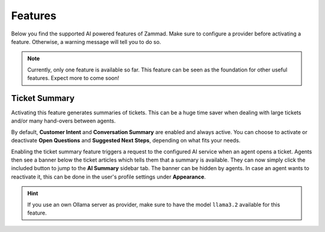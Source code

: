 Features
========

Below you find the supported AI powered features of Zammad. Make sure to
configure a provider before activating a feature. Otherwise, a warning message
will tell you to do so.

.. note:: Currently, only one feature is available so far. This feature can be
   seen as the foundation for other useful features. Expect more to come soon!

Ticket Summary
--------------

Activating this feature generates summaries of tickets. This can be a huge
time saver when dealing with large tickets and/or many hand-overs between
agents.

By default, **Customer Intent** and **Conversation Summary** are enabled and
always active. You can choose to activate or deactivate **Open Questions** and
**Suggested Next Steps**, depending on what fits your needs.

Enabling the ticket summary feature triggers a request to the configured AI
service when an agent opens a ticket. Agents then see a banner below the ticket
articles which tells them that a summary is available. They can now simply
click the included button to jump to the **AI Summary** sidebar tab. The
banner can be hidden by agents. In case an agent wants to reactivate it,
this can be done in the user's profile settings under **Appearance**.

.. hint:: If you use an own Ollama server as provider, make sure to have the
   model ``llama3.2`` available for this feature.